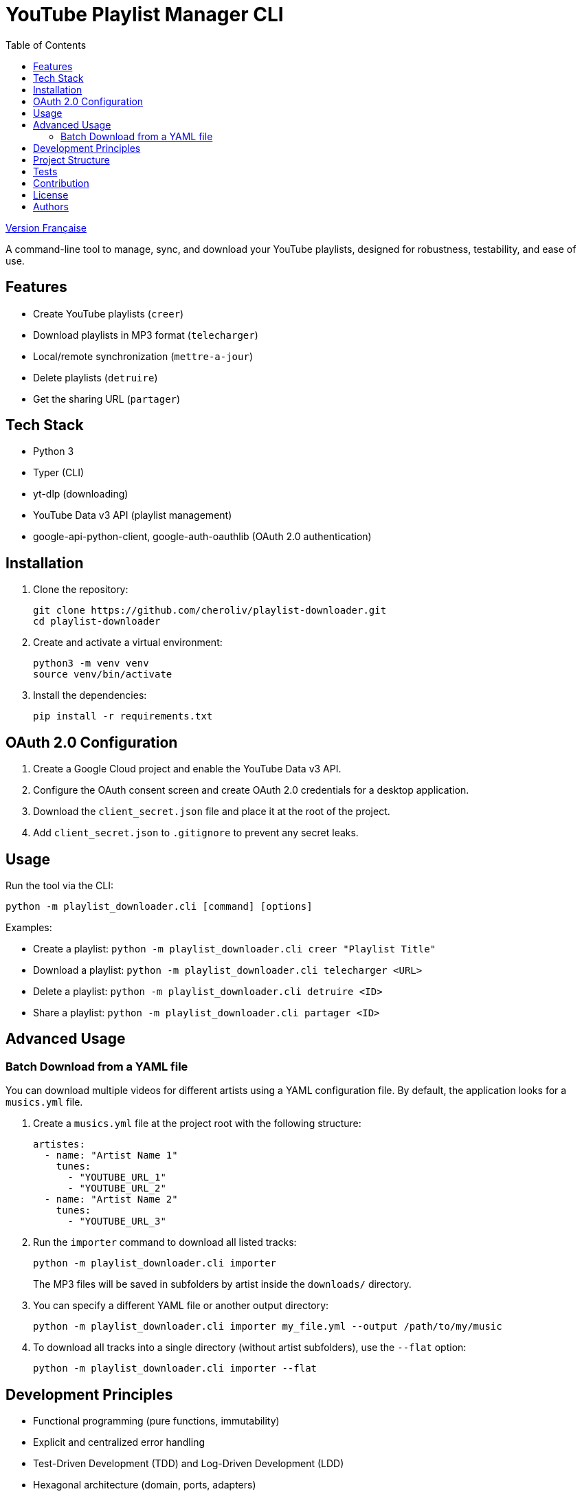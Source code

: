 
= YouTube Playlist Manager CLI
:toc:
:icons: font
:source-highlighter: highlight.js

link:README.fr.adoc[Version Française]


A command-line tool to manage, sync, and download your YouTube playlists, designed for robustness, testability, and ease of use.

== Features

* Create YouTube playlists (`creer`)
* Download playlists in MP3 format (`telecharger`)
* Local/remote synchronization (`mettre-a-jour`)
* Delete playlists (`detruire`)
* Get the sharing URL (`partager`)

== Tech Stack

* Python 3
* Typer (CLI)
* yt-dlp (downloading)
* YouTube Data v3 API (playlist management)
* google-api-python-client, google-auth-oauthlib (OAuth 2.0 authentication)

== Installation

. Clone the repository:
+
[source,bash]
----
git clone https://github.com/cheroliv/playlist-downloader.git
cd playlist-downloader
----

. Create and activate a virtual environment:
+
[source,bash]
----
python3 -m venv venv
source venv/bin/activate
----

. Install the dependencies:
+
[source,bash]
----
pip install -r requirements.txt
----

== OAuth 2.0 Configuration

. Create a Google Cloud project and enable the YouTube Data v3 API.
. Configure the OAuth consent screen and create OAuth 2.0 credentials for a desktop application.
. Download the `client_secret.json` file and place it at the root of the project.
. Add `client_secret.json` to `.gitignore` to prevent any secret leaks.

== Usage

Run the tool via the CLI:

[source,bash]
----
python -m playlist_downloader.cli [command] [options]
----

.Examples:
* Create a playlist: `python -m playlist_downloader.cli creer "Playlist Title"`
* Download a playlist: `python -m playlist_downloader.cli telecharger <URL>`
* Delete a playlist: `python -m playlist_downloader.cli detruire <ID>`
* Share a playlist: `python -m playlist_downloader.cli partager <ID>`

== Advanced Usage

=== Batch Download from a YAML file

You can download multiple videos for different artists using a YAML configuration file. By default, the application looks for a `musics.yml` file.

. Create a `musics.yml` file at the project root with the following structure:
+
[source,yaml]
----
artistes:
  - name: "Artist Name 1"
    tunes:
      - "YOUTUBE_URL_1"
      - "YOUTUBE_URL_2"
  - name: "Artist Name 2"
    tunes:
      - "YOUTUBE_URL_3"
----

. Run the `importer` command to download all listed tracks:
+
[source,bash]
----
python -m playlist_downloader.cli importer
----
+
The MP3 files will be saved in subfolders by artist inside the `downloads/` directory.

. You can specify a different YAML file or another output directory:
+
[source,bash]
----
python -m playlist_downloader.cli importer my_file.yml --output /path/to/my/music
----

. To download all tracks into a single directory (without artist subfolders), use the `--flat` option:
+
[source,bash]
----
python -m playlist_downloader.cli importer --flat
----

== Development Principles

* Functional programming (pure functions, immutability)
* Explicit and centralized error handling
* Test-Driven Development (TDD) and Log-Driven Development (LDD)
* Hexagonal architecture (domain, ports, adapters)

== Project Structure

[source]
----
playlist_downloader/
  cli.py
  auth.py
  youtube_api.py
  logger_config.py
  adapters/
    ytdlp_adapter.py
  domain/
    models.py
    ports.py
    errors.py
  services/
tests/
  test_auth.py
  test_youtube_api.py
  test_ytdlp_adapter.py
----

== Tests

Run the test suite with:

[source,bash]
----
pytest
----

== Contribution

* Respect TDD/LDD and centralized error handling.
* Any new feature must be covered by unit and integration tests.
* Document any major architectural decisions in the project.

== License

This project is open source under the MIT license.

== Authors

See contributors on https://github.com/cheroliv/playlist-downloader

// cli python typer yt-dlp youtube-data-api oauth2 open-source tdd hexagonal-architecture error-handling automation